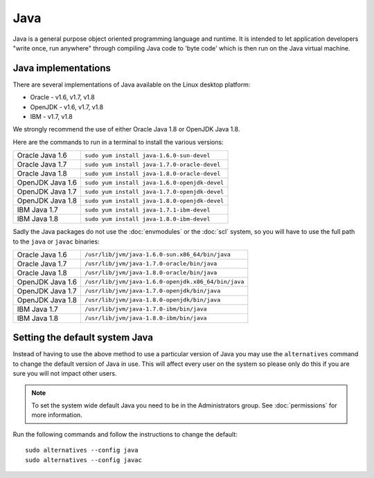 Java
====

Java is a general purpose object oriented programming language and runtime.
It is intended to let application developers "write once, run anywhere" through
compiling Java code to 'byte code' which is then run on the Java virtual 
machine. 

Java implementations
--------------------

There are several implementations of Java available on the Linux desktop 
platform:

* Oracle - v1.6, v1.7, v1.8
* OpenJDK - v1.6, v1.7, v1.8
* IBM - v1.7, v1.8

We strongly recommend the use of either Oracle Java 1.8 or OpenJDK Java 1.8.

Here are the commands to run in a terminal to install the various versions:

+--------------------+--------------------------------------------------------+
| Oracle Java 1.6    | ``sudo yum install java-1.6.0-sun-devel``              |
+--------------------+--------------------------------------------------------+
| Oracle Java 1.7    | ``sudo yum install java-1.7.0-oracle-devel``           |
+--------------------+--------------------------------------------------------+
| Oracle Java 1.8    | ``sudo yum install java-1.8.0-oracle-devel``           |
+--------------------+--------------------------------------------------------+
| OpenJDK Java 1.6   | ``sudo yum install java-1.6.0-openjdk-devel``          |
+--------------------+--------------------------------------------------------+
| OpenJDK Java 1.7   | ``sudo yum install java-1.7.0-openjdk-devel``          |
+--------------------+--------------------------------------------------------+
| OpenJDK Java 1.8   | ``sudo yum install java-1.8.0-openjdk-devel``          |
+--------------------+--------------------------------------------------------+
| IBM Java 1.7       | ``sudo yum install java-1.7.1-ibm-devel``              |
+--------------------+--------------------------------------------------------+
| IBM Java 1.8       | ``sudo yum install java-1.8.0-ibm-devel``              |
+--------------------+--------------------------------------------------------+

Sadly the Java packages do not use the :doc:`envmodules` or the :doc:`scl`
system, so you will have to use the full path to the ``java`` or ``javac`` 
binaries:

+--------------------+--------------------------------------------------------+
| Oracle Java 1.6    | ``/usr/lib/jvm/java-1.6.0-sun.x86_64/bin/java``        |
+--------------------+--------------------------------------------------------+
| Oracle Java 1.7    | ``/usr/lib/jvm/java-1.7.0-oracle/bin/java``            |
+--------------------+--------------------------------------------------------+
| Oracle Java 1.8    | ``/usr/lib/jvm/java-1.8.0-oracle/bin/java``            |
+--------------------+--------------------------------------------------------+
| OpenJDK Java 1.6   | ``/usr/lib/jvm/java-1.6.0-openjdk.x86_64/bin/java``    |
+--------------------+--------------------------------------------------------+
| OpenJDK Java 1.7   | ``/usr/lib/jvm/java-1.7.0-openjdk/bin/java``           |
+--------------------+--------------------------------------------------------+
| OpenJDK Java 1.8   | ``/usr/lib/jvm/java-1.8.0-openjdk/bin/java``           |
+--------------------+--------------------------------------------------------+
| IBM Java 1.7       | ``/usr/lib/jvm/java-1.7.0-ibm/bin/java``               |
+--------------------+--------------------------------------------------------+
| IBM Java 1.8       | ``/usr/lib/jvm/java-1.8.0-ibm/bin/java``               |
+--------------------+--------------------------------------------------------+

Setting the default system Java
-------------------------------

Instead of having to use the above method to use a particular version of Java
you may use the ``alternatives`` command to change the default version of Java
in use. This will affect every user on the system so please only do this if
you are sure you will not impact other users.

.. note::

   To set the system wide default Java you need to be in the Administrators 
   group. See :doc:`permissions` for more information.

Run the following commands and follow the instructions to change the default::

   sudo alternatives --config java
   sudo alternatives --config javac
